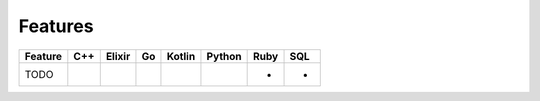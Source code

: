 ********
Features
********

========================================= === ====== == ====== ====== ==== ===
Feature                                   C++ Elixir Go Kotlin Python Ruby SQL
========================================= === ====== == ====== ====== ==== ===
TODO                                                                  -    -
========================================= === ====== == ====== ====== ==== ===
